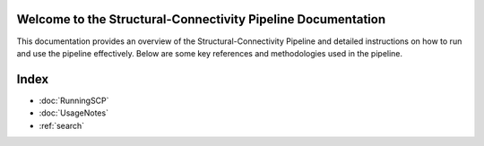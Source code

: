 .. SCP-Documentation documentation master file, created by
   sphinx-quickstart on Fri Feb 14 12:23:59 2025.
   You can adapt this file completely to your liking, but it should at least
   contain the root `toctree` directive.

Welcome to the Structural-Connectivity Pipeline Documentation
=============================================

This documentation provides an overview of the Structural-Connectivity Pipeline and detailed instructions on how to run and use the pipeline effectively. Below are some key references and methodologies used in the pipeline.

.. image:: images/SCP_image1.png
   :alt: T1 and DTI Preprocessing pipeline
   :width: 800px
   :height: 400px
   :scale: 115 %
   :align: center


Index
==================

* :doc:`RunningSCP`
* :doc:`UsageNotes`
* :ref:`search`
